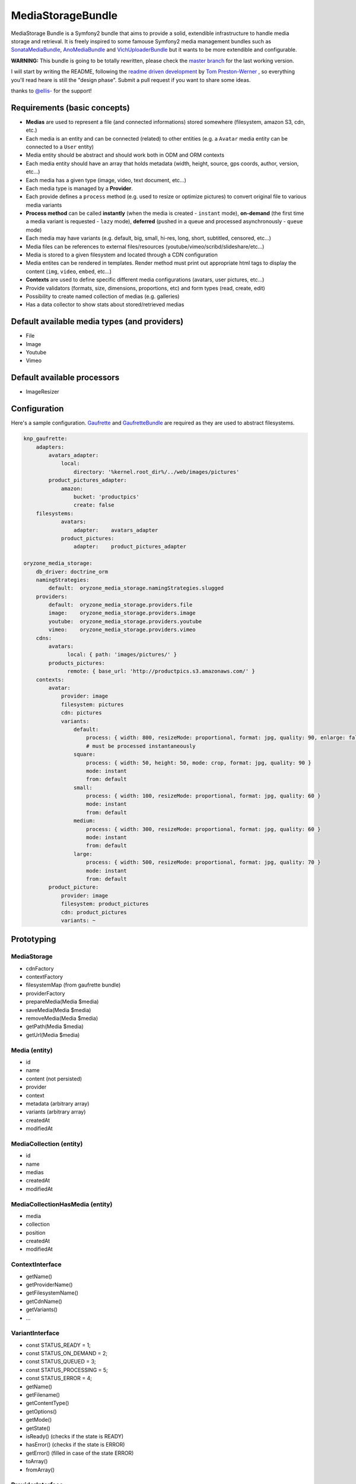 ------------------
MediaStorageBundle
------------------

MediaStorage Bundle is a Symfony2 bundle that aims to provide a solid, extendible infrastructure to handle media storage
and retrieval. It is freely inspired to some famouse Symfony2 media management bundles such as `SonataMediaBundle`_,
`AnoMediaBundle`_ and `VichUploaderBundle`_ but it wants to be more extendible and configurable.


**WARNING:** This bundle is going to be totally rewritten, please check the `master branch`_ for the last working version.

I will start by writing the README, following the `readme driven development`_ by `Tom Preston-Werner`_ , so everything you'll read heare is still the "design phase".
Submit a pull request if you want to share some ideas.

thanks to `@ellis-`_ for the support!


Requirements (basic concepts)
=============================

* **Medias** are used to represent a file (and connected informations) stored somewhere (filesystem, amazon S3, cdn, etc.)
* Each media is an entity and can be connected (related) to other entities (e.g. a ``Avatar`` media entity can be connected to a ``User`` entity)
* Media entity should be abstract and should work both in ODM and ORM contexts
* Each media entity should have an array that holds metadata (width, height, source, gps coords, author, version, etc...)
* Each media has a given type (image, video, text document, etc...)
* Each media type is managed by a **Provider**.
* Each provide defines a ``process`` method (e.g. used to resize or optimize pictures) to convert original file to various media variants
* **Process method** can be called **instantly** (when the media is created - ``instant`` mode), **on-demand** (the first time a media variant is requested - ``lazy`` mode), **deferred** (pushed in a queue and processed asynchronously - ``queue`` mode)
* Each media may have variants (e.g. default, big, small, hi-res, long, short, subtitled, censored, etc...)
* Media files can be references to external files/resources (youtube/vimeo/scribd/slideshare/etc...)
* Media is stored to a given filesystem and located through a CDN configuration
* Media entites can be rendered in templates. Render method must print out appropriate html tags to display the content (``img``, ``video``, ``embed``, etc...)
* **Contexts** are used to define specific different media configurations (avatars, user pictures, etc...)
* Provide validators (formats, size, dimensions, proportions, etc) and form types (read, create, edit)
* Possibility to create named collection of medias (e.g. galleries)
* Has a data collector to show stats about stored/retrieved medias

Default available media types (and providers)
=============================================

* File
* Image
* Youtube
* Vimeo

Default available processors
============================

* ImageResizer

Configuration
=============

Here's a sample configuration. `Gaufrette`_ and `GaufretteBundle`_ are required as they are used to abstract filesystems.

.. code-block:: yaml

  knp_gaufrette:
      adapters:
          avatars_adapter:
              local:
                  directory: '%kernel.root_dir%/../web/images/pictures'
          product_pictures_adapter:
              amazon:
                  bucket: 'productpics'
                  create: false
      filesystems:
              avatars:
                  adapter:    avatars_adapter
              product_pictures:
                  adapter:    product_pictures_adapter

  oryzone_media_storage:
      db_driver: doctrine_orm
      namingStrategies:
          default:  oryzone_media_storage.namingStrategies.slugged
      providers:
          default:  oryzone_media_storage.providers.file
          image:    oryzone_media_storage.providers.image
          youtube:  oryzone_media_storage.providers.youtube
          vimeo:    oryzone_media_storage.providers.vimeo
      cdns:
          avatars:
                local: { path: 'images/pictures/' }
          products_pictures:
                remote: { base_url: 'http://productpics.s3.amazonaws.com/' }
      contexts:
          avatar:
              provider: image
              filesystem: pictures
              cdn: pictures
              variants:
                  default:
                      process: { width: 800, resizeMode: proportional, format: jpg, quality: 90, enlarge: false }
                      # must be processed instantaneously
                  square:
                      process: { width: 50, height: 50, mode: crop, format: jpg, quality: 90 }
                      mode: instant
                      from: default
                  small:
                      process: { width: 100, resizeMode: proportional, format: jpg, quality: 60 }
                      mode: instant
                      from: default
                  medium:
                      process: { width: 300, resizeMode: proportional, format: jpg, quality: 60 }
                      mode: instant
                      from: default
                  large:
                      process: { width: 500, resizeMode: proportional, format: jpg, quality: 70 }
                      mode: instant
                      from: default
          product_picture:
              provider: image
              filesystem: product_pictures
              cdn: product_pictures
              variants: ~


Prototyping
=================

MediaStorage
------------

* cdnFactory
* contextFactory
* filesystemMap (from gaufrette bundle)
* providerFactory
* prepareMedia(Media $media)
* saveMedia(Media $media)
* removeMedia(Media $media)
* getPath(Media $media)
* getUrl(Media $media)


Media (entity)
--------------

* id
* name
* content (not persisted)
* provider
* context
* metadata (arbitrary array)
* variants (arbitrary array)
* createdAt
* modifiedAt


MediaCollection (entity)
----------------

* id
* name
* medias
* createdAt
* modifiedAt


MediaCollectionHasMedia (entity)
------------------------

* media
* collection
* position
* createdAt
* modifiedAt


ContextInterface
----------------

* getName()
* getProviderName()
* getFilesystemName()
* getCdnName()
* getVariants()
* ...


VariantInterface
----------------
* const STATUS_READY       = 1;
* const STATUS_ON_DEMAND   = 2;
* const STATUS_QUEUED      = 3;
* const STATUS_PROCESSING  = 5;
* const STATUS_ERROR       = 4;
* getName()
* getFilename()
* getContentType()
* getOptions()
* getMode()
* getState()
* isReady() (checks if the state is READY)
* hasError() (checks if the state is ERROR)
* getError() (filled in case of the state ERROR)
* toArray()
* fromArray()

ProviderInterface
--------

* getName()
* getRenderAvailableOptions()
* supports(Media $media)
* render(Media $media, $variantName, $options = array(), CdnInterface $cdn = NULL)
* process(Media $media, VariantInterface $variant)
* ...



Create a new Media
==================

Given ``Avatar`` a subclass of the ``Media`` entity and ``$user`` an instance of the ``User`` class.
N.B. ``User`` class mapping with ``avatar`` should have set the option ``cascade=all``.

.. code-block:: php

  $path = 'path/to/file.jpg';

  $avatar = new Avatar();
  $avatar->setName('Super Mario\'s profile picture');
  $avatar->setContent($path);

  $user->setAvatar( $avatar );

  $em = $this->getDoctrine()->getEntityManager();
  $em->persist($user);
  $em->flush();

Get a Media
===========

TODO!


Delete a Media
==============

TODO!



.. _SonataMediaBundle: https://github.com/sonata-project/SonataMediaBundle

.. _AnoMediaBundle: https://github.com/benjamindulau/AnoMediaBundle

.. _VichUploaderBundle: https://github.com/dustin10/VichUploaderBundle

.. _master branch: https://github.com/Oryzone/OryzoneMediaStorageBundle

.. _readme driven development: http://tom.preston-werner.com/2010/08/23/readme-driven-development.html

.. _Tom Preston-Werner: https://github.com/mojombo

.. _@ellis-: https://github.com/ellis-

.. _Gaufrette: https://github.com/KnpLabs/Gaufrette

.. _GaufretteBundle: https://github.com/KnpLabs/KnpGaufretteBundle